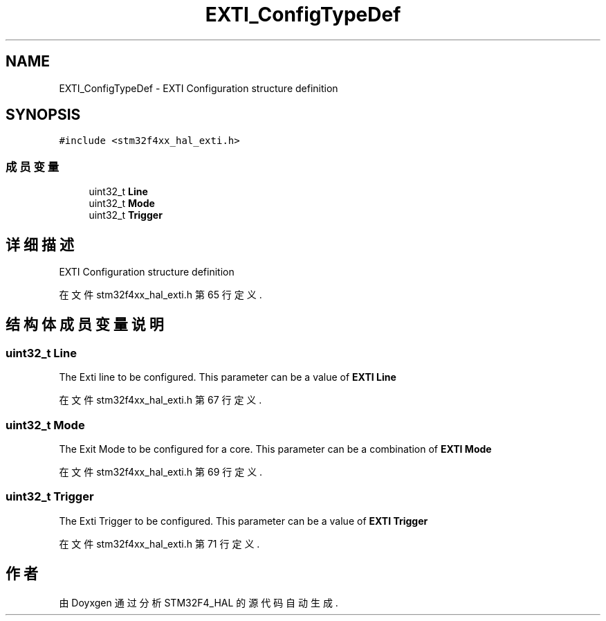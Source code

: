 .TH "EXTI_ConfigTypeDef" 3 "2020年 八月 7日 星期五" "Version 1.24.0" "STM32F4_HAL" \" -*- nroff -*-
.ad l
.nh
.SH NAME
EXTI_ConfigTypeDef \- EXTI Configuration structure definition  

.SH SYNOPSIS
.br
.PP
.PP
\fC#include <stm32f4xx_hal_exti\&.h>\fP
.SS "成员变量"

.in +1c
.ti -1c
.RI "uint32_t \fBLine\fP"
.br
.ti -1c
.RI "uint32_t \fBMode\fP"
.br
.ti -1c
.RI "uint32_t \fBTrigger\fP"
.br
.in -1c
.SH "详细描述"
.PP 
EXTI Configuration structure definition 
.PP
在文件 stm32f4xx_hal_exti\&.h 第 65 行定义\&.
.SH "结构体成员变量说明"
.PP 
.SS "uint32_t Line"
The Exti line to be configured\&. This parameter can be a value of \fBEXTI Line\fP 
.PP
在文件 stm32f4xx_hal_exti\&.h 第 67 行定义\&.
.SS "uint32_t Mode"
The Exit Mode to be configured for a core\&. This parameter can be a combination of \fBEXTI Mode\fP 
.PP
在文件 stm32f4xx_hal_exti\&.h 第 69 行定义\&.
.SS "uint32_t Trigger"
The Exti Trigger to be configured\&. This parameter can be a value of \fBEXTI Trigger\fP 
.PP
在文件 stm32f4xx_hal_exti\&.h 第 71 行定义\&.

.SH "作者"
.PP 
由 Doyxgen 通过分析 STM32F4_HAL 的 源代码自动生成\&.

